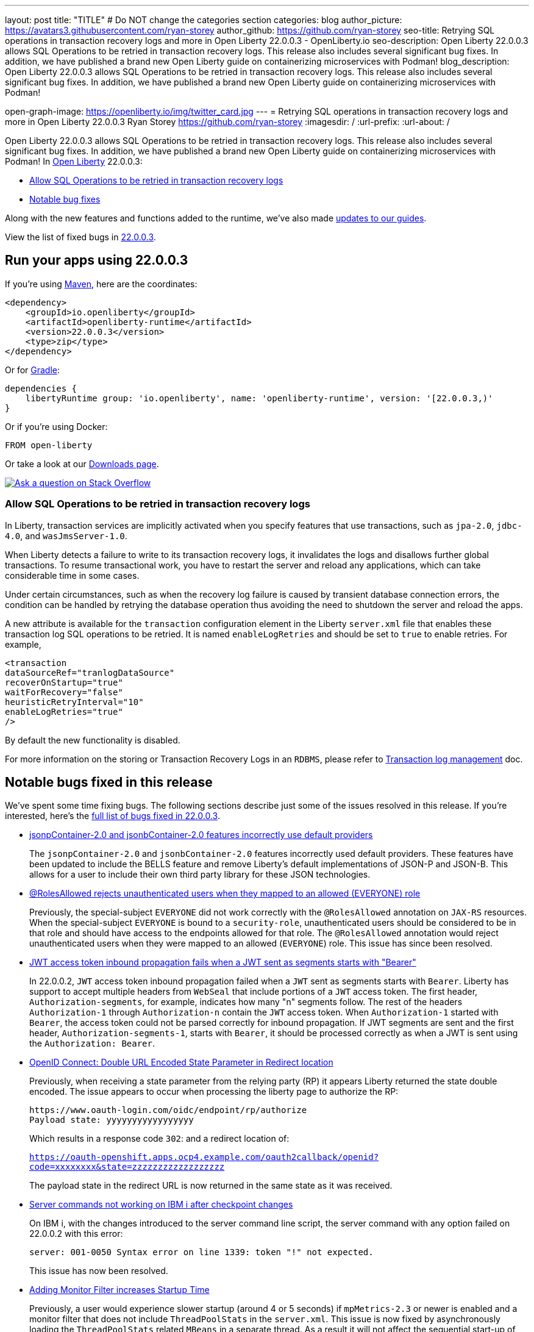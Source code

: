 ---
layout: post
title: "TITLE"
# Do NOT change the categories section
categories: blog
author_picture: https://avatars3.githubusercontent.com/ryan-storey
author_github: https://github.com/ryan-storey
seo-title: Retrying SQL operations in transaction recovery logs and more in Open Liberty 22.0.0.3 - OpenLiberty.io
seo-description: Open Liberty 22.0.0.3 allows SQL Operations to be retried in transaction recovery logs. This release also includes several significant bug fixes. In addition, we have published a brand new Open Liberty guide on containerizing microservices with Podman!
blog_description: Open Liberty 22.0.0.3 allows SQL Operations to be retried in transaction recovery logs. This release also includes several significant bug fixes. In addition, we have published a brand new Open Liberty guide on containerizing microservices with Podman!

open-graph-image: https://openliberty.io/img/twitter_card.jpg
---
= Retrying SQL operations in transaction recovery logs and more in Open Liberty 22.0.0.3
Ryan Storey <https://github.com/ryan-storey>
:imagesdir: /
:url-prefix:
:url-about: /
//Blank line here is necessary before starting the body of the post.

Open Liberty 22.0.0.3 allows SQL Operations to be retried in transaction recovery logs. This release also includes several significant bug fixes. In addition, we have published a brand new Open Liberty guide on containerizing microservices with Podman!
In link:{url-about}[Open Liberty] 22.0.0.3:

* <<sql, Allow SQL Operations to be retried in transaction recovery logs>>
* <<bugs, Notable bug fixes>>

Along with the new features and functions added to the runtime, we’ve also made <<guides, updates to our guides>>.

View the list of fixed bugs in link:https://github.com/OpenLiberty/open-liberty/issues?q=label%3Arelease%3A22003+label%3A%22release+bug%22+[22.0.0.3].

[#run]
== Run your apps using 22.0.0.3

If you're using link:{url-prefix}/guides/maven-intro.html[Maven], here are the coordinates:

[source,xml]
----
<dependency>
    <groupId>io.openliberty</groupId>
    <artifactId>openliberty-runtime</artifactId>
    <version>22.0.0.3</version>
    <type>zip</type>
</dependency>
----

Or for link:{url-prefix}/guides/gradle-intro.html[Gradle]:

[source,gradle]
----
dependencies {
    libertyRuntime group: 'io.openliberty', name: 'openliberty-runtime', version: '[22.0.0.3,)'
}
----

Or if you're using Docker:

[source]
----
FROM open-liberty
----

Or take a look at our link:{url-prefix}/downloads/[Downloads page].

[link=https://stackoverflow.com/tags/open-liberty]
image::img/blog/blog_btn_stack.svg[Ask a question on Stack Overflow, align="center"]

[#sql]
=== Allow SQL Operations to be retried in transaction recovery logs

In Liberty, transaction services are implicitly activated when you specify features that use transactions, such as  `jpa-2.0`, `jdbc-4.0`, and `wasJmsServer-1.0`.

When Liberty detects a failure to write to its transaction recovery logs, it invalidates the logs and disallows further global transactions. To resume transactional work, you have to restart the server and reload any applications, which can take considerable time in some cases.

Under certain circumstances, such as when the recovery log failure is caused by transient database connection errors, the condition can be handled by retrying the database operation thus avoiding the need to shutdown the server and reload the apps.

A new attribute is available for the `transaction` configuration element in the Liberty `server.xml` file that enables these transaction log SQL operations to be retried. It is named `enableLogRetries` and should be set to `true` to enable retries. For example,

[source,xml]
----
<transaction
dataSourceRef="tranlogDataSource"
recoverOnStartup="true"
waitForRecovery="false"
heuristicRetryInterval="10"
enableLogRetries="true"
/>
----

By default the new functionality is disabled.

For more information on the storing or Transaction Recovery Logs in an `RDBMS`, please refer to link:{url-prefix}/docs/latest/transaction-service.html#log[Transaction log management] doc.


[#bugs]
== Notable bugs fixed in this release

We’ve spent some time fixing bugs. The following sections describe just some of the issues resolved in this release. If you’re interested, here’s the  link:https://github.com/OpenLiberty/open-liberty/issues?q=label%3Arelease%3A22003+label%3A%22release+bug%22+[full list of bugs fixed in 22.0.0.3].

* link:https://github.com/OpenLiberty/open-liberty/issues/20165[jsonpContainer-2.0 and jsonbContainer-2.0 features incorrectly use default providers]
+
The `jsonpContainer-2.0` and `jsonbContainer-2.0` features incorrectly used default providers. These features have been updated to include the BELLS feature and remove Liberty's default implementations of JSON-P and JSON-B. This allows for a user to include their own third party library for these JSON technologies. 

* link:https://github.com/OpenLiberty/open-liberty/issues/12050[@RolesAllowed rejects unauthenticated users when they mapped to an allowed (EVERYONE) role]
+
Previously, the special-subject `EVERYONE` did not work correctly with the `@RolesAllowed` annotation on `JAX-RS` resources. When the special-subject `EVERYONE` is bound to a `security-role`, unauthenticated users should be considered to be in that role and should have access to the endpoints allowed for that role. The `@RolesAllowed` annotation would reject unauthenticated users when they were mapped to an allowed (`EVERYONE`) role. This issue has since been resolved.

* link:https://github.com/OpenLiberty/open-liberty/issues/19673[JWT access token inbound propagation fails when a JWT sent as segments starts with "Bearer"]
+
In 22.0.0.2, `JWT` access token inbound propagation failed when a `JWT` sent as segments starts with `Bearer`. Liberty has support to accept multiple headers from `WebSeal` that include portions of a `JWT` access token. The first header, `Authorization-segments`, for example, indicates how many "n" segments follow. The rest of the headers `Authorization-1` through `Authorization-n` contain the `JWT` access token. When `Authorization-1` started with `Bearer`, the access token could not be parsed correctly for inbound propagation. If JWT segments are sent and the first header, `Authorization-segments-1`, starts with `Bearer`, it should be processed correctly as when a JWT is sent using the `Authorization: Bearer`.

* link:https://github.com/OpenLiberty/open-liberty/issues/19960[OpenID Connect: Double URL Encoded State Parameter in Redirect location]
+
Previously, when receiving a state parameter from the relying party (RP) it appears Liberty returned the state double encoded. The issue appears to occur when processing the liberty page to authorize the RP:
+
[source]
----
https://www.oauth-login.com/oidc/endpoint/rp/authorize
Payload state: yyyyyyyyyyyyyyyyy
----
+
Which results in a response code `302`: and a redirect location of:
+
`https://oauth-openshift.apps.ocp4.example.com/oauth2callback/openid?code=xxxxxxxx&state=zzzzzzzzzzzzzzzzzz`
+
The payload state in the redirect URL is now returned in the same state as it was received.

* link:https://github.com/OpenLiberty/open-liberty/issues/20063[Server commands not working on IBM i after checkpoint changes]
+
On IBM i, with the changes introduced to the server command line script, the server command with any option failed on 22.0.0.2 with this error:
+
[source]
----
server: 001-0050 Syntax error on line 1339: token "!" not expected.
----
+
This issue has now been resolved.

* link:https://github.com/OpenLiberty/open-liberty/issues/19780[Adding Monitor Filter increases Startup Time]
+
Previously, a user would experience slower startup (around 4 or 5 seconds) if `mpMetrics-2.3` or newer is enabled and a monitor filter that does not include `ThreadPoolStats` in the `server.xml`. This issue is now fixed by asynchronously loading the `ThreadPoolStats` related `MBeans` in a separate thread. As a result it will not affect the sequential start-up of the bundle and hence the server.

* link:https://github.com/OpenLiberty/open-liberty/issues/20206[Servers stop can fail in products that embed Liberty]
+
A long running thread was added in 22.0.0.1 to gather CPU statistics. It was created as a non-daemon thread. This caused problems with stopping the server in products that embed Liberty and prevent the JVM from stopping until all non-daemon threads have exited. The server should stop cleanly. This problem was fixed by running the `CpuInfo` thread as a daemon.

[#guides]
== New and updated guides since the previous release
As Open Liberty features and functionality continue to grow, we continue to add link:https://openliberty.io/guides/?search=new&key=tag[new guides to openliberty.io] on those topics to make their adoption as easy as possible.  Existing guides also receive updates in order to address any reported bugs/issues, keep their content current, and expand what their topic covers.

* link:{url-prefix}/guides/containerize-podman.html[Containerizing microservices with Podman]
** This guide will teach you how to containerize and run your microservices on Open Liberty using Podman.

== Get Open Liberty 22.0.0.3 now

Available through <<run,Maven, Gradle, Docker, and as a downloadable archive>>.
